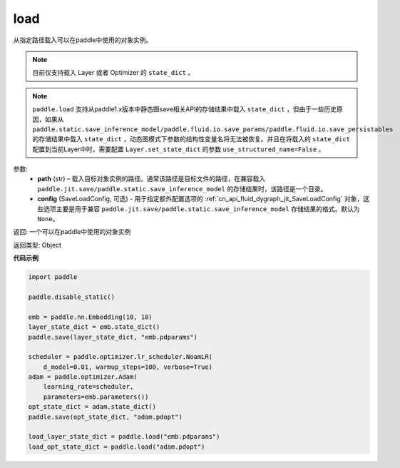 .. _cn_api_paddle_framework_io_load:

load
-----

.. py:function:: paddle.load(path, config=None)

从指定路径载入可以在paddle中使用的对象实例。

.. note::
    目前仅支持载入 Layer 或者 Optimizer 的 ``state_dict`` 。

.. note::
    ``paddle.load`` 支持从paddle1.x版本中静态图save相关API的存储结果中载入 ``state_dict`` ，但由于一些历史原因，如果从 ``paddle.static.save_inference_model/paddle.fluid.io.save_params/paddle.fluid.io.save_persistables`` 的存储结果中载入 ``state_dict`` ，动态图模式下参数的结构性变量名将无法被恢复。并且在将载入的 ``state_dict`` 配置到当前Layer中时，需要配置 ``Layer.set_state_dict`` 的参数 ``use_structured_name=False`` 。

参数:
    - **path** (str) – 载入目标对象实例的路径。通常该路径是目标文件的路径，在兼容载入 ``paddle.jit.save/paddle.static.save_inference_model`` 的存储结果时，该路径是一个目录。
    - **config** (SaveLoadConfig, 可选) - 用于指定额外配置选项的 :ref:`cn_api_fluid_dygraph_jit_SaveLoadConfig` 对象，这些选项主要是用于兼容 ``paddle.jit.save/paddle.static.save_inference_model`` 存储结果的格式。默认为 ``None``。


返回: 一个可以在paddle中使用的对象实例

返回类型: Object
  
**代码示例**

.. code-block:: python

    import paddle
            
    paddle.disable_static()

    emb = paddle.nn.Embedding(10, 10)
    layer_state_dict = emb.state_dict()
    paddle.save(layer_state_dict, "emb.pdparams")

    scheduler = paddle.optimizer.lr_scheduler.NoamLR(
        d_model=0.01, warmup_steps=100, verbose=True)
    adam = paddle.optimizer.Adam(
        learning_rate=scheduler,
        parameters=emb.parameters())
    opt_state_dict = adam.state_dict()
    paddle.save(opt_state_dict, "adam.pdopt")

    load_layer_state_dict = paddle.load("emb.pdparams")
    load_opt_state_dict = paddle.load("adam.pdopt")

